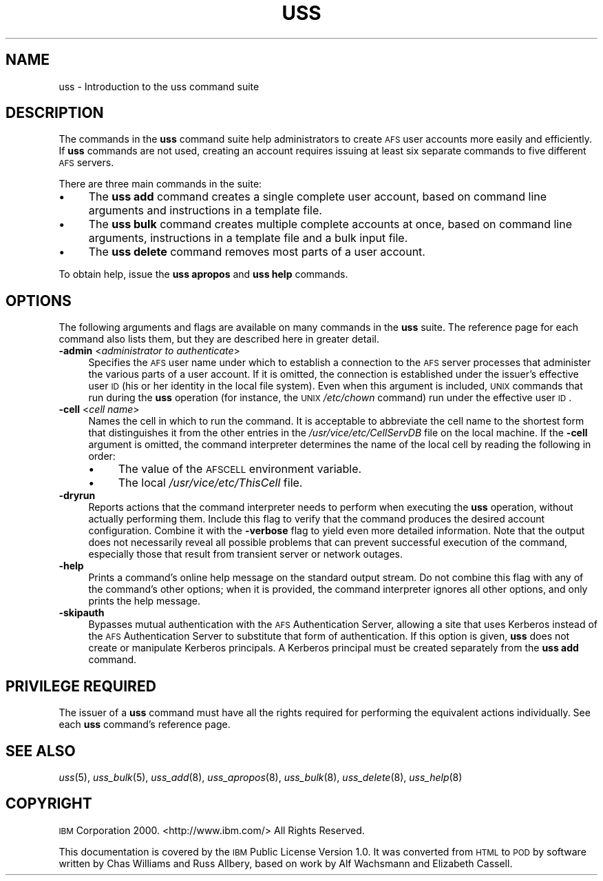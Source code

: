 .\" Automatically generated by Pod::Man 2.12 (Pod::Simple 3.05)
.\"
.\" Standard preamble:
.\" ========================================================================
.de Sh \" Subsection heading
.br
.if t .Sp
.ne 5
.PP
\fB\\$1\fR
.PP
..
.de Sp \" Vertical space (when we can't use .PP)
.if t .sp .5v
.if n .sp
..
.de Vb \" Begin verbatim text
.ft CW
.nf
.ne \\$1
..
.de Ve \" End verbatim text
.ft R
.fi
..
.\" Set up some character translations and predefined strings.  \*(-- will
.\" give an unbreakable dash, \*(PI will give pi, \*(L" will give a left
.\" double quote, and \*(R" will give a right double quote.  \*(C+ will
.\" give a nicer C++.  Capital omega is used to do unbreakable dashes and
.\" therefore won't be available.  \*(C` and \*(C' expand to `' in nroff,
.\" nothing in troff, for use with C<>.
.tr \(*W-
.ds C+ C\v'-.1v'\h'-1p'\s-2+\h'-1p'+\s0\v'.1v'\h'-1p'
.ie n \{\
.    ds -- \(*W-
.    ds PI pi
.    if (\n(.H=4u)&(1m=24u) .ds -- \(*W\h'-12u'\(*W\h'-12u'-\" diablo 10 pitch
.    if (\n(.H=4u)&(1m=20u) .ds -- \(*W\h'-12u'\(*W\h'-8u'-\"  diablo 12 pitch
.    ds L" ""
.    ds R" ""
.    ds C` ""
.    ds C' ""
'br\}
.el\{\
.    ds -- \|\(em\|
.    ds PI \(*p
.    ds L" ``
.    ds R" ''
'br\}
.\"
.\" If the F register is turned on, we'll generate index entries on stderr for
.\" titles (.TH), headers (.SH), subsections (.Sh), items (.Ip), and index
.\" entries marked with X<> in POD.  Of course, you'll have to process the
.\" output yourself in some meaningful fashion.
.if \nF \{\
.    de IX
.    tm Index:\\$1\t\\n%\t"\\$2"
..
.    nr % 0
.    rr F
.\}
.\"
.\" Accent mark definitions (@(#)ms.acc 1.5 88/02/08 SMI; from UCB 4.2).
.\" Fear.  Run.  Save yourself.  No user-serviceable parts.
.    \" fudge factors for nroff and troff
.if n \{\
.    ds #H 0
.    ds #V .8m
.    ds #F .3m
.    ds #[ \f1
.    ds #] \fP
.\}
.if t \{\
.    ds #H ((1u-(\\\\n(.fu%2u))*.13m)
.    ds #V .6m
.    ds #F 0
.    ds #[ \&
.    ds #] \&
.\}
.    \" simple accents for nroff and troff
.if n \{\
.    ds ' \&
.    ds ` \&
.    ds ^ \&
.    ds , \&
.    ds ~ ~
.    ds /
.\}
.if t \{\
.    ds ' \\k:\h'-(\\n(.wu*8/10-\*(#H)'\'\h"|\\n:u"
.    ds ` \\k:\h'-(\\n(.wu*8/10-\*(#H)'\`\h'|\\n:u'
.    ds ^ \\k:\h'-(\\n(.wu*10/11-\*(#H)'^\h'|\\n:u'
.    ds , \\k:\h'-(\\n(.wu*8/10)',\h'|\\n:u'
.    ds ~ \\k:\h'-(\\n(.wu-\*(#H-.1m)'~\h'|\\n:u'
.    ds / \\k:\h'-(\\n(.wu*8/10-\*(#H)'\z\(sl\h'|\\n:u'
.\}
.    \" troff and (daisy-wheel) nroff accents
.ds : \\k:\h'-(\\n(.wu*8/10-\*(#H+.1m+\*(#F)'\v'-\*(#V'\z.\h'.2m+\*(#F'.\h'|\\n:u'\v'\*(#V'
.ds 8 \h'\*(#H'\(*b\h'-\*(#H'
.ds o \\k:\h'-(\\n(.wu+\w'\(de'u-\*(#H)/2u'\v'-.3n'\*(#[\z\(de\v'.3n'\h'|\\n:u'\*(#]
.ds d- \h'\*(#H'\(pd\h'-\w'~'u'\v'-.25m'\f2\(hy\fP\v'.25m'\h'-\*(#H'
.ds D- D\\k:\h'-\w'D'u'\v'-.11m'\z\(hy\v'.11m'\h'|\\n:u'
.ds th \*(#[\v'.3m'\s+1I\s-1\v'-.3m'\h'-(\w'I'u*2/3)'\s-1o\s+1\*(#]
.ds Th \*(#[\s+2I\s-2\h'-\w'I'u*3/5'\v'-.3m'o\v'.3m'\*(#]
.ds ae a\h'-(\w'a'u*4/10)'e
.ds Ae A\h'-(\w'A'u*4/10)'E
.    \" corrections for vroff
.if v .ds ~ \\k:\h'-(\\n(.wu*9/10-\*(#H)'\s-2\u~\d\s+2\h'|\\n:u'
.if v .ds ^ \\k:\h'-(\\n(.wu*10/11-\*(#H)'\v'-.4m'^\v'.4m'\h'|\\n:u'
.    \" for low resolution devices (crt and lpr)
.if \n(.H>23 .if \n(.V>19 \
\{\
.    ds : e
.    ds 8 ss
.    ds o a
.    ds d- d\h'-1'\(ga
.    ds D- D\h'-1'\(hy
.    ds th \o'bp'
.    ds Th \o'LP'
.    ds ae ae
.    ds Ae AE
.\}
.rm #[ #] #H #V #F C
.\" ========================================================================
.\"
.IX Title "USS 8"
.TH USS 8 "2009-07-31" "OpenAFS" "AFS Command Reference"
.\" For nroff, turn off justification.  Always turn off hyphenation; it makes
.\" way too many mistakes in technical documents.
.if n .ad l
.nh
.SH "NAME"
uss \- Introduction to the uss command suite
.SH "DESCRIPTION"
.IX Header "DESCRIPTION"
The commands in the \fBuss\fR command suite help administrators to create \s-1AFS\s0
user accounts more easily and efficiently. If \fBuss\fR commands are not
used, creating an account requires issuing at least six separate commands
to five different \s-1AFS\s0 servers.
.PP
There are three main commands in the suite:
.IP "\(bu" 4
The \fBuss add\fR command creates a single complete user account, based on
command line arguments and instructions in a template file.
.IP "\(bu" 4
The \fBuss bulk\fR command creates multiple complete accounts at once, based
on command line arguments, instructions in a template file and a bulk
input file.
.IP "\(bu" 4
The \fBuss delete\fR command removes most parts of a user account.
.PP
To obtain help, issue the \fBuss apropos\fR and \fBuss help\fR commands.
.SH "OPTIONS"
.IX Header "OPTIONS"
The following arguments and flags are available on many commands in the
\&\fBuss\fR suite. The reference page for each command also lists them, but
they are described here in greater detail.
.IP "\fB\-admin\fR <\fIadministrator to authenticate\fR>" 4
.IX Item "-admin <administrator to authenticate>"
Specifies the \s-1AFS\s0 user name under which to establish a connection to the
\&\s-1AFS\s0 server processes that administer the various parts of a user
account. If it is omitted, the connection is established under the
issuer's effective user \s-1ID\s0 (his or her identity in the local file
system). Even when this argument is included, \s-1UNIX\s0 commands that run
during the \fBuss\fR operation (for instance, the \s-1UNIX\s0 \fI/etc/chown\fR command)
run under the effective user \s-1ID\s0.
.IP "\fB\-cell\fR <\fIcell name\fR>" 4
.IX Item "-cell <cell name>"
Names the cell in which to run the command. It is acceptable to abbreviate
the cell name to the shortest form that distinguishes it from the other
entries in the \fI/usr/vice/etc/CellServDB\fR file on the local machine. If
the \fB\-cell\fR argument is omitted, the command interpreter determines the
name of the local cell by reading the following in order:
.RS 4
.IP "\(bu" 4
The value of the \s-1AFSCELL\s0 environment variable.
.IP "\(bu" 4
The local \fI/usr/vice/etc/ThisCell\fR file.
.RE
.RS 4
.RE
.IP "\fB\-dryrun\fR" 4
.IX Item "-dryrun"
Reports actions that the command interpreter needs to perform when
executing the \fBuss\fR operation, without actually performing them. Include
this flag to verify that the command produces the desired account
configuration. Combine it with the \fB\-verbose\fR flag to yield even more
detailed information. Note that the output does not necessarily reveal all
possible problems that can prevent successful execution of the command,
especially those that result from transient server or network outages.
.IP "\fB\-help\fR" 4
.IX Item "-help"
Prints a command's online help message on the standard output stream. Do
not combine this flag with any of the command's other options; when it is
provided, the command interpreter ignores all other options, and only
prints the help message.
.IP "\fB\-skipauth\fR" 4
.IX Item "-skipauth"
Bypasses mutual authentication with the \s-1AFS\s0 Authentication Server, allowing
a site that uses Kerberos instead of the \s-1AFS\s0 Authentication Server to
substitute that form of authentication. If this option is given, \fBuss\fR does
not create or manipulate Kerberos principals. A Kerberos principal must be
created separately from the \fBuss add\fR command.
.SH "PRIVILEGE REQUIRED"
.IX Header "PRIVILEGE REQUIRED"
The issuer of a \fBuss\fR command must have all the rights required for
performing the equivalent actions individually. See each \fBuss\fR command's
reference page.
.SH "SEE ALSO"
.IX Header "SEE ALSO"
\&\fIuss\fR\|(5),
\&\fIuss_bulk\fR\|(5),
\&\fIuss_add\fR\|(8),
\&\fIuss_apropos\fR\|(8),
\&\fIuss_bulk\fR\|(8),
\&\fIuss_delete\fR\|(8),
\&\fIuss_help\fR\|(8)
.SH "COPYRIGHT"
.IX Header "COPYRIGHT"
\&\s-1IBM\s0 Corporation 2000. <http://www.ibm.com/> All Rights Reserved.
.PP
This documentation is covered by the \s-1IBM\s0 Public License Version 1.0.  It was
converted from \s-1HTML\s0 to \s-1POD\s0 by software written by Chas Williams and Russ
Allbery, based on work by Alf Wachsmann and Elizabeth Cassell.
